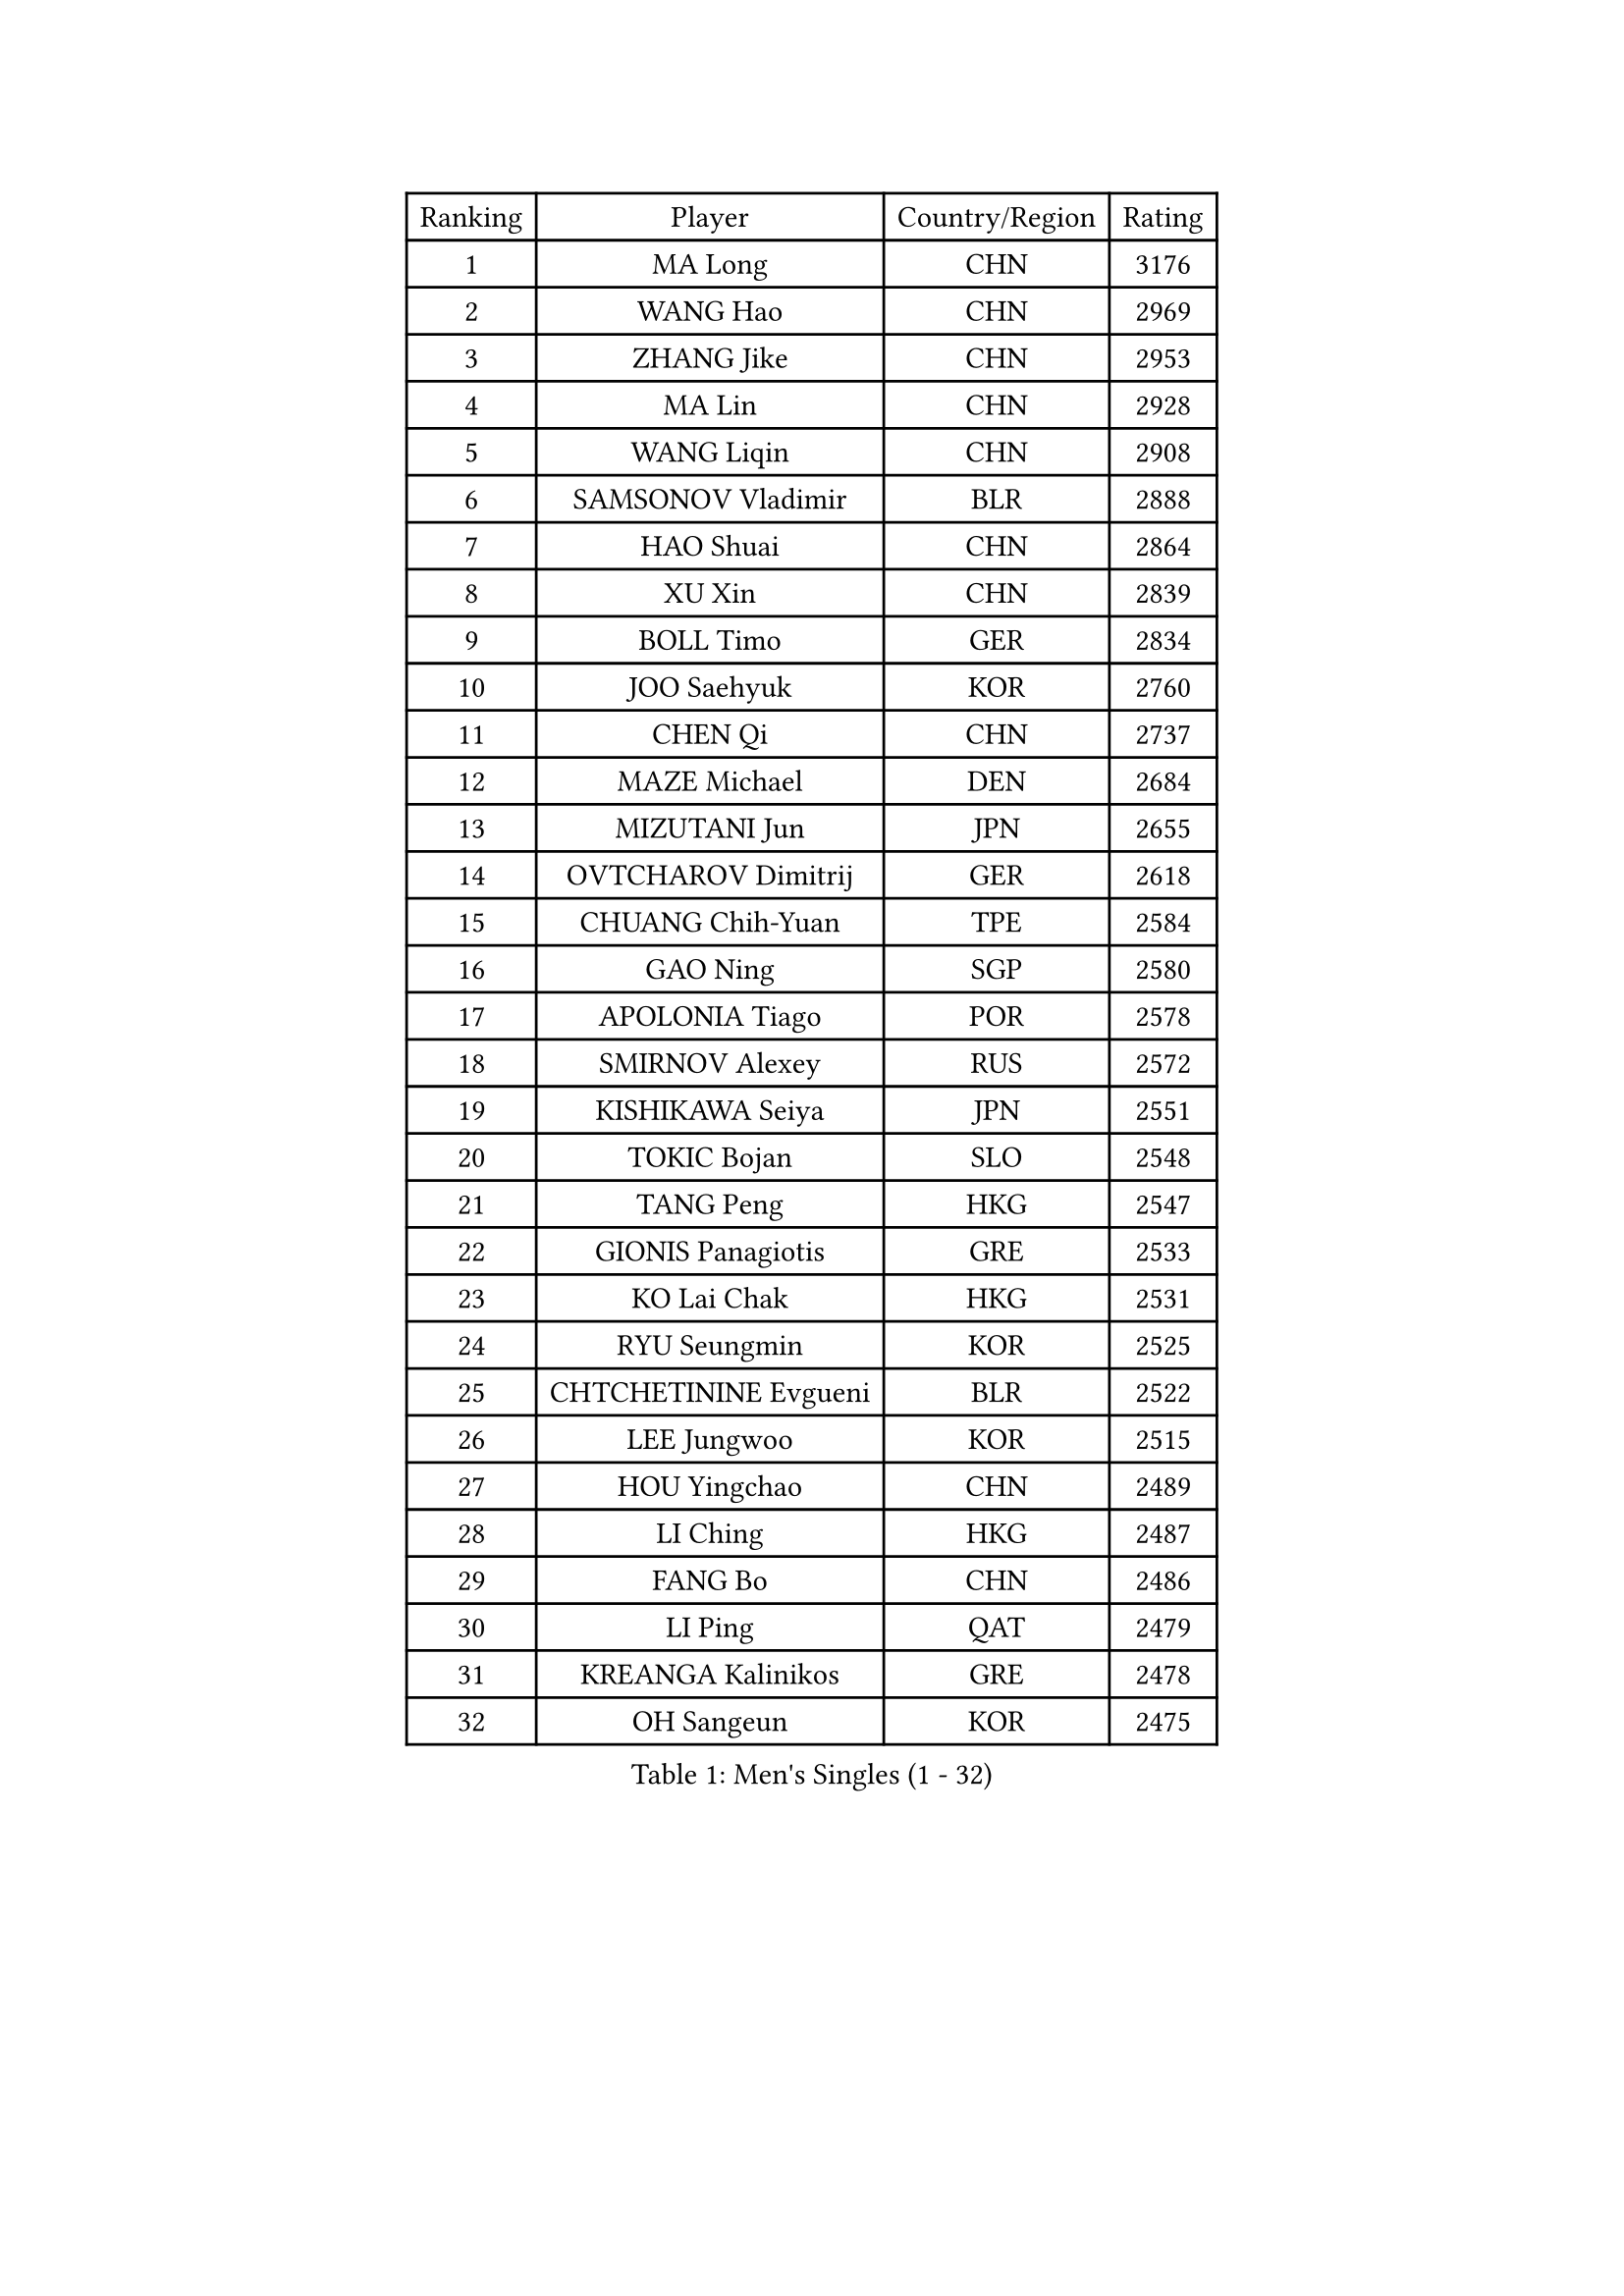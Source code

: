 
#set text(font: ("Courier New", "NSimSun"))
#figure(
  caption: "Men's Singles (1 - 32)",
    table(
      columns: 4,
      [Ranking], [Player], [Country/Region], [Rating],
      [1], [MA Long], [CHN], [3176],
      [2], [WANG Hao], [CHN], [2969],
      [3], [ZHANG Jike], [CHN], [2953],
      [4], [MA Lin], [CHN], [2928],
      [5], [WANG Liqin], [CHN], [2908],
      [6], [SAMSONOV Vladimir], [BLR], [2888],
      [7], [HAO Shuai], [CHN], [2864],
      [8], [XU Xin], [CHN], [2839],
      [9], [BOLL Timo], [GER], [2834],
      [10], [JOO Saehyuk], [KOR], [2760],
      [11], [CHEN Qi], [CHN], [2737],
      [12], [MAZE Michael], [DEN], [2684],
      [13], [MIZUTANI Jun], [JPN], [2655],
      [14], [OVTCHAROV Dimitrij], [GER], [2618],
      [15], [CHUANG Chih-Yuan], [TPE], [2584],
      [16], [GAO Ning], [SGP], [2580],
      [17], [APOLONIA Tiago], [POR], [2578],
      [18], [SMIRNOV Alexey], [RUS], [2572],
      [19], [KISHIKAWA Seiya], [JPN], [2551],
      [20], [TOKIC Bojan], [SLO], [2548],
      [21], [TANG Peng], [HKG], [2547],
      [22], [GIONIS Panagiotis], [GRE], [2533],
      [23], [KO Lai Chak], [HKG], [2531],
      [24], [RYU Seungmin], [KOR], [2525],
      [25], [CHTCHETININE Evgueni], [BLR], [2522],
      [26], [LEE Jungwoo], [KOR], [2515],
      [27], [HOU Yingchao], [CHN], [2489],
      [28], [LI Ching], [HKG], [2487],
      [29], [FANG Bo], [CHN], [2486],
      [30], [LI Ping], [QAT], [2479],
      [31], [KREANGA Kalinikos], [GRE], [2478],
      [32], [OH Sangeun], [KOR], [2475],
    )
  )#pagebreak()

#set text(font: ("Courier New", "NSimSun"))
#figure(
  caption: "Men's Singles (33 - 64)",
    table(
      columns: 4,
      [Ranking], [Player], [Country/Region], [Rating],
      [33], [GARDOS Robert], [AUT], [2470],
      [34], [JEOUNG Youngsik], [KOR], [2469],
      [35], [YOSHIDA Kaii], [JPN], [2462],
      [36], [YAN An], [CHN], [2460],
      [37], [UEDA Jin], [JPN], [2459],
      [38], [PRIMORAC Zoran], [CRO], [2455],
      [39], [SKACHKOV Kirill], [RUS], [2448],
      [40], [LEE Sang Su], [KOR], [2429],
      [41], [STEGER Bastian], [GER], [2428],
      [42], [YOON Jaeyoung], [KOR], [2428],
      [43], [KIM Minseok], [KOR], [2422],
      [44], [PETO Zsolt], [SRB], [2419],
      [45], [CRISAN Adrian], [ROU], [2419],
      [46], [JIANG Tianyi], [HKG], [2417],
      [47], [PROKOPCOV Dmitrij], [CZE], [2412],
      [48], [SUSS Christian], [GER], [2406],
      [49], [KIM Junghoon], [KOR], [2396],
      [50], [SEO Hyundeok], [KOR], [2393],
      [51], [CHEN Weixing], [AUT], [2389],
      [52], [ACHANTA Sharath Kamal], [IND], [2384],
      [53], [LI Hu], [SGP], [2383],
      [54], [LEE Jungsam], [KOR], [2377],
      [55], [SAIVE Jean-Michel], [BEL], [2371],
      [56], [MACHADO Carlos], [ESP], [2367],
      [57], [SIMONCIK Josef], [CZE], [2360],
      [58], [LIU Song], [ARG], [2360],
      [59], [CHEUNG Yuk], [HKG], [2358],
      [60], [PERSSON Jorgen], [SWE], [2354],
      [61], [FREITAS Marcos], [POR], [2351],
      [62], [VLASOV Grigory], [RUS], [2347],
      [63], [JAKAB Janos], [HUN], [2335],
      [64], [FEJER-KONNERTH Zoltan], [GER], [2335],
    )
  )#pagebreak()

#set text(font: ("Courier New", "NSimSun"))
#figure(
  caption: "Men's Singles (65 - 96)",
    table(
      columns: 4,
      [Ranking], [Player], [Country/Region], [Rating],
      [65], [LIN Ju], [DOM], [2331],
      [66], [CHO Eonrae], [KOR], [2331],
      [67], [NIWA Koki], [JPN], [2329],
      [68], [GERELL Par], [SWE], [2326],
      [69], [HE Zhiwen], [ESP], [2322],
      [70], [SALIFOU Abdel-Kader], [BEN], [2321],
      [71], [KIM Hyok Bong], [PRK], [2317],
      [72], [KOSIBA Daniel], [HUN], [2316],
      [73], [CHAN Kazuhiro], [JPN], [2311],
      [74], [HENZELL William], [AUS], [2307],
      [75], [LASHIN El-Sayed], [EGY], [2301],
      [76], [JEVTOVIC Marko], [SRB], [2301],
      [77], [KEINATH Thomas], [SVK], [2298],
      [78], [BAUM Patrick], [GER], [2296],
      [79], [KUZMIN Fedor], [RUS], [2295],
      [80], [MATSUDAIRA Kenta], [JPN], [2286],
      [81], [FILUS Ruwen], [GER], [2284],
      [82], [MATSUDAIRA Kenji], [JPN], [2280],
      [83], [LIU Zhongze], [SGP], [2280],
      [84], [WANG Zengyi], [POL], [2280],
      [85], [MADRID Marcos], [MEX], [2278],
      [86], [KAN Yo], [JPN], [2277],
      [87], [MATTENET Adrien], [FRA], [2275],
      [88], [RUBTSOV Igor], [RUS], [2275],
      [89], [VRABLIK Jiri], [CZE], [2273],
      [90], [MONRAD Martin], [DEN], [2272],
      [91], [SVENSSON Robert], [SWE], [2271],
      [92], [#text(gray, "LEI Zhenhua")], [CHN], [2271],
      [93], [SCHLAGER Werner], [AUT], [2270],
      [94], [ZHENG Peifeng], [CHN], [2270],
      [95], [AGUIRRE Marcelo], [PAR], [2267],
      [96], [ILLAS Erik], [SVK], [2265],
    )
  )#pagebreak()

#set text(font: ("Courier New", "NSimSun"))
#figure(
  caption: "Men's Singles (97 - 128)",
    table(
      columns: 4,
      [Ranking], [Player], [Country/Region], [Rating],
      [97], [OBESLO Michal], [CZE], [2262],
      [98], [HUANG Sheng-Sheng], [TPE], [2262],
      [99], [LIVENTSOV Alexey], [RUS], [2261],
      [100], [KARAKASEVIC Aleksandar], [SRB], [2257],
      [101], [ANDRIANOV Sergei], [RUS], [2257],
      [102], [YANG Zi], [SGP], [2255],
      [103], [SEREDA Peter], [SVK], [2254],
      [104], [BURGIS Matiss], [LAT], [2254],
      [105], [PISTEJ Lubomir], [SVK], [2253],
      [106], [RI Chol Guk], [PRK], [2250],
      [107], [TSUBOI Gustavo], [BRA], [2249],
      [108], [FRANZISKA Patrick], [GER], [2246],
      [109], [LUNDQVIST Jens], [SWE], [2243],
      [110], [LEE Jinkwon], [KOR], [2243],
      [111], [KORBEL Petr], [CZE], [2241],
      [112], [OMAR Rashid], [UAE], [2239],
      [113], [PLATONOV Pavel], [BLR], [2238],
      [114], [LEGOUT Christophe], [FRA], [2237],
      [115], [ERLANDSEN Geir], [NOR], [2233],
      [116], [TAKAKIWA Taku], [JPN], [2232],
      [117], [WOSIK Torben], [GER], [2227],
      [118], [HAN Jimin], [KOR], [2226],
      [119], [BARDON Michal], [SVK], [2226],
      [120], [#text(gray, "AXELQVIST Johan")], [SWE], [2224],
      [121], [LIM Jaehyun], [KOR], [2220],
      [122], [BLASZCZYK Lucjan], [POL], [2217],
      [123], [JANG Song Man], [PRK], [2217],
      [124], [JEONG Sangeun], [KOR], [2214],
      [125], [LAKEEV Vasily], [RUS], [2214],
      [126], [MA Liang], [SGP], [2210],
      [127], [WU Chih-Chi], [TPE], [2206],
      [128], [SHIONO Masato], [JPN], [2206],
    )
  )